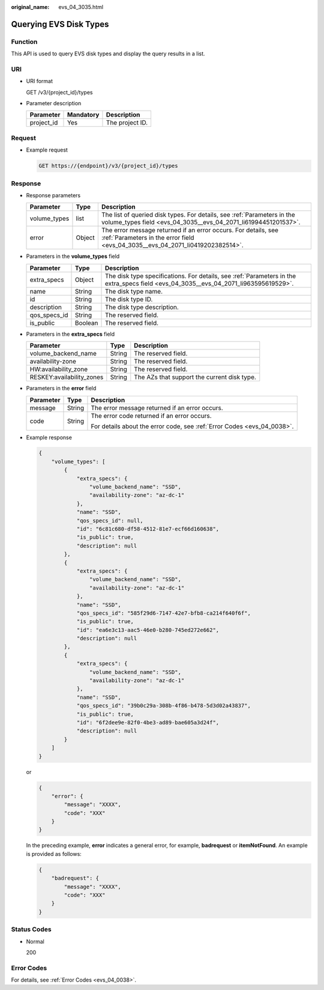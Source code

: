 :original_name: evs_04_3035.html

.. _evs_04_3035:

Querying EVS Disk Types
=======================

Function
--------

This API is used to query EVS disk types and display the query results in a list.

URI
---

-  URI format

   GET /v3/{project_id}/types

-  Parameter description

   ========== ========= ===============
   Parameter  Mandatory Description
   ========== ========= ===============
   project_id Yes       The project ID.
   ========== ========= ===============

Request
-------

-  Example request

   .. code-block:: text

      GET https://{endpoint}/v3/{project_id}/types

Response
--------

-  Response parameters

   +--------------+--------+--------------------------------------------------------------------------------------------------------------------------------------------------+
   | Parameter    | Type   | Description                                                                                                                                      |
   +==============+========+==================================================================================================================================================+
   | volume_types | list   | The list of queried disk types. For details, see :ref:`Parameters in the volume_types field <evs_04_3035__evs_04_2071_li61994451201537>`.        |
   +--------------+--------+--------------------------------------------------------------------------------------------------------------------------------------------------+
   | error        | Object | The error message returned if an error occurs. For details, see :ref:`Parameters in the error field <evs_04_3035__evs_04_2071_li0419202382514>`. |
   +--------------+--------+--------------------------------------------------------------------------------------------------------------------------------------------------+

-  .. _evs_04_3035__evs_04_2071_li61994451201537:

   Parameters in the **volume_types** field

   +--------------+---------+--------------------------------------------------------------------------------------------------------------------------------------+
   | Parameter    | Type    | Description                                                                                                                          |
   +==============+=========+======================================================================================================================================+
   | extra_specs  | Object  | The disk type specifications. For details, see :ref:`Parameters in the extra_specs field <evs_04_3035__evs_04_2071_li963595619529>`. |
   +--------------+---------+--------------------------------------------------------------------------------------------------------------------------------------+
   | name         | String  | The disk type name.                                                                                                                  |
   +--------------+---------+--------------------------------------------------------------------------------------------------------------------------------------+
   | id           | String  | The disk type ID.                                                                                                                    |
   +--------------+---------+--------------------------------------------------------------------------------------------------------------------------------------+
   | description  | String  | The disk type description.                                                                                                           |
   +--------------+---------+--------------------------------------------------------------------------------------------------------------------------------------+
   | qos_specs_id | String  | The reserved field.                                                                                                                  |
   +--------------+---------+--------------------------------------------------------------------------------------------------------------------------------------+
   | is_public    | Boolean | The reserved field.                                                                                                                  |
   +--------------+---------+--------------------------------------------------------------------------------------------------------------------------------------+

-  .. _evs_04_3035__evs_04_2071_li963595619529:

   Parameters in the **extra_specs** field

   +---------------------------+--------+---------------------------------------------+
   | Parameter                 | Type   | Description                                 |
   +===========================+========+=============================================+
   | volume_backend_name       | String | The reserved field.                         |
   +---------------------------+--------+---------------------------------------------+
   | availability-zone         | String | The reserved field.                         |
   +---------------------------+--------+---------------------------------------------+
   | HW:availability_zone      | String | The reserved field.                         |
   +---------------------------+--------+---------------------------------------------+
   | RESKEY:availability_zones | String | The AZs that support the current disk type. |
   +---------------------------+--------+---------------------------------------------+

-  .. _evs_04_3035__evs_04_2071_li0419202382514:

   Parameters in the **error** field

   +-----------------------+-----------------------+-------------------------------------------------------------------------+
   | Parameter             | Type                  | Description                                                             |
   +=======================+=======================+=========================================================================+
   | message               | String                | The error message returned if an error occurs.                          |
   +-----------------------+-----------------------+-------------------------------------------------------------------------+
   | code                  | String                | The error code returned if an error occurs.                             |
   |                       |                       |                                                                         |
   |                       |                       | For details about the error code, see :ref:`Error Codes <evs_04_0038>`. |
   +-----------------------+-----------------------+-------------------------------------------------------------------------+

-  Example response

   .. code-block::

      {
          "volume_types": [
              {
                  "extra_specs": {
                      "volume_backend_name": "SSD",
                      "availability-zone": "az-dc-1"
                  },
                  "name": "SSD",
                  "qos_specs_id": null,
                  "id": "6c81c680-df58-4512-81e7-ecf66d160638",
                  "is_public": true,
                  "description": null
              },
              {
                  "extra_specs": {
                      "volume_backend_name": "SSD",
                      "availability-zone": "az-dc-1"
                  },
                  "name": "SSD",
                  "qos_specs_id": "585f29d6-7147-42e7-bfb8-ca214f640f6f",
                  "is_public": true,
                  "id": "ea6e3c13-aac5-46e0-b280-745ed272e662",
                  "description": null
              },
              {
                  "extra_specs": {
                      "volume_backend_name": "SSD",
                      "availability-zone": "az-dc-1"
                  },
                  "name": "SSD",
                  "qos_specs_id": "39b0c29a-308b-4f86-b478-5d3d02a43837",
                  "is_public": true,
                  "id": "6f2dee9e-82f0-4be3-ad89-bae605a3d24f",
                  "description": null
              }
          ]
      }

   or

   .. code-block::

      {
          "error": {
              "message": "XXXX",
              "code": "XXX"
          }
      }

   In the preceding example, **error** indicates a general error, for example, **badrequest** or **itemNotFound**. An example is provided as follows:

   .. code-block::

      {
          "badrequest": {
              "message": "XXXX",
              "code": "XXX"
          }
      }

Status Codes
------------

-  Normal

   200

Error Codes
-----------

For details, see :ref:`Error Codes <evs_04_0038>`.
